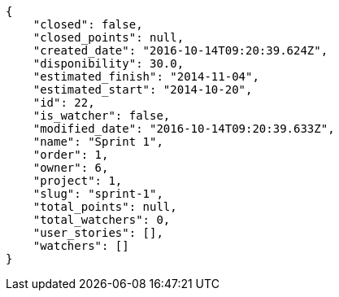 [source,json]
----
{
    "closed": false,
    "closed_points": null,
    "created_date": "2016-10-14T09:20:39.624Z",
    "disponibility": 30.0,
    "estimated_finish": "2014-11-04",
    "estimated_start": "2014-10-20",
    "id": 22,
    "is_watcher": false,
    "modified_date": "2016-10-14T09:20:39.633Z",
    "name": "Sprint 1",
    "order": 1,
    "owner": 6,
    "project": 1,
    "slug": "sprint-1",
    "total_points": null,
    "total_watchers": 0,
    "user_stories": [],
    "watchers": []
}
----
